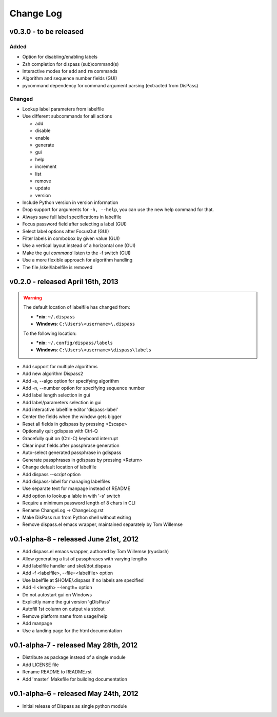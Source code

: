 Change Log
----------

v0.3.0 - to be released
#######################

Added
*****

* Option for disabling/enabling labels
* Zsh completion for dispass (sub)command(s)
* Interactive modes for ``add`` and ``rm`` commands
* Algorithm and sequence number fields (GUI)
* pycommand dependency for command argument parsing (extracted from DisPass)

Changed
*******

* Lookup label parameters from labelfile
* Use different subcommands for all actions

  - add
  - disable
  - enable
  - generate
  - gui
  - help
  - increment
  - list
  - remove
  - update
  - version

* Include Python version in version information
* Drop support for arguments for ``-h, --help``, you can use the new
  help command for that.
* Always save full label specifications in labelfile
* Focus password field after selecting a label (GUI)
* Select label options after FocusOut  (GUI)
* Filter labels in combobox by given value (GUI)
* Use a vertical layout instead of a horizontal one (GUI)
* Make the gui *command* listen to the -f switch (GUI)
* Use a more flexible approach for algorithm handling
* The file /skel/labelfile is removed


v0.2.0 - released April 16th, 2013
##################################

.. warning::

    The default location of labelfile has changed from:

    * **\*nix**:   ``~/.dispass``
    * **Windows**: ``C:\Users\<username>\.dispass``

    To the following location:

    * **\*nix**:   ``~/.config/dispass/labels``
    * **Windows**: ``C:\Users\<username>\dispass\labels``


* Add support for multiple algorithms
* Add new algorithm Dispass2
* Add -a, --algo option for specifying algorithm
* Add -n, --number option for specifying sequence number
* Add label length selection in gui
* Add label/parameters selection in gui
* Add interactive labelfile editor 'dispass-label'
* Center the fields when the window gets bigger
* Reset all fields in gdispass by pressing <Escape>
* Optionally quit gdispass with Ctrl-Q
* Gracefully quit on (Ctrl-C) keyboard interrupt
* Clear input fields after passphrase generation
* Auto-select generated passphrase in gdispass
* Generate passphrases in gdispass by pressing <Return>
* Change default location of labelfile
* Add dispass `--script` option
* Add dispass-label for managing labelfiles
* Use separate text for manpage instead of README
* Add option to lookup a lable in with '-s' switch
* Require a minimum password length of 8 chars in CLI
* Rename ChangeLog -> ChangeLog.rst
* Make DisPass run from Python shell without exiting
* Remove dispass.el emacs wrapper, maintained separately by Tom Willemse


v0.1-alpha-8 - released June 21st, 2012
#######################################

* Add dispass.el emacs wrapper, authored by Tom Willemse (ryuslash)
* Allow generating a list of passphrases with varying lengths
* Add labelfile handler and skel/dot.dispass
* Add -f <labelfile>, --file=<labelfile> option
* Use labelfile at $HOME/.dispass if no labels are specified
* Add -l <length> --length= option
* Do not autostart gui on Windows
* Explicitly name the gui version 'gDisPass'
* Autofill 1st column on output via stdout
* Remove platform name from usage/help
* Add manpage
* Use a landing page for the html documentation


v0.1-alpha-7 - released May 28th, 2012
######################################

* Distribute as package instead of a single module
* Add LICENSE file
* Rename README to README.rst
* Add 'master' Makefile for building documentation


v0.1-alpha-6 - released May 24th, 2012
######################################

* Initial release of Dispass as single python module
